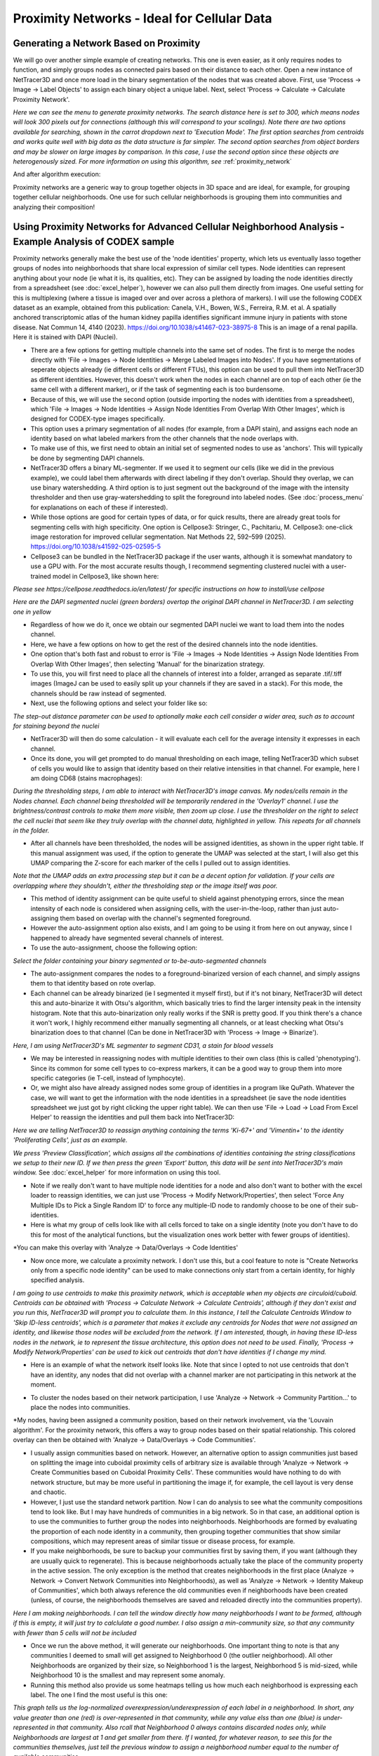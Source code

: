.. _proximity:

==========
Proximity Networks - Ideal for Cellular Data
==========



Generating a Network Based on Proximity
--------------
We will go over another simple example of creating networks. This one is even easier, as it only requires nodes to function, and simply groups nodes as connected pairs based on their distance to each other.
Open a new instance of NetTracer3D and once more load in the binary segmentation of the nodes that was created above.
First, use 'Process -> Image -> Label Objects' to assign each binary object a unique label.
Next, select 'Process -> Calculate -> Calculate Proximity Network'.

.. image:: _static/proximity_menu.png
   :width: 800px
   :alt: Proximity Network Menu
*Here we can see the menu to generate proximity networks. The search distance here is set to 300, which means nodes will look 300 pixels out for connections (although this will correspond to your scalings). Note there are two options available for searching, shown in the carrot dropdown next to 'Execution Mode'. The first option searches from centroids and works quite well with big data as the data structure is far simpler. The second option searches from object borders and may be slower on large images by comparison. In this case, I use the second option since these objects are heterogenously sized. For more information on using this algorithm, see* :ref:`proximity_network` 

And after algorithm execution:

.. image:: _static/proximity.png
   :width: 800px
   :alt: Proximity Network

.. image:: _static/proximity2.png
   :width: 800px
   :alt: Proximity Network 2


Proximity networks are a generic way to group together objects in 3D space and are ideal, for example, for grouping together cellular neighborhoods.
One use for such cellular neighborhoods is grouping them into communities and analyzing their composition!

Using Proximity Networks for Advanced Cellular Neighborhood Analysis - Example Analysis of CODEX sample
-----------------------------------------------------------------------

Proximity networks generally make the best use of the 'node identities' property, which lets us eventually lasso together groups of nodes into neighborhoods that share local expression of similar cell types.
Node identities can represent anything about your node (ie what it is, its qualities, etc). They can be assigned by loading the node identities directly from a spreadsheet (see :doc:`excel_helper`), however we can also pull them directly from images.
One useful setting for this is multiplexing (where a tissue is imaged over and over across a plethora of markers). I will use the following CODEX dataset as an example, obtained from this publication: Canela, V.H., Bowen, W.S., Ferreira, R.M. et al. A spatially anchored transcriptomic atlas of the human kidney papilla identifies significant immune injury in patients with stone disease. Nat Commun 14, 4140 (2023). https://doi.org/10.1038/s41467-023-38975-8
This is an image of a renal papilla. Here it is stained with DAPI (Nuclei).

.. image:: _static/renal_papilla.png
   :width: 800px
   :alt: papilla


* There are a few options for getting multiple channels into the same set of nodes. The first is to merge the nodes directly with 'File -> Images -> Node Identities -> Merge Labeled Images into Nodes'. If you have segmentations of seperate objects already (ie different cells or different FTUs), this option can be used to pull them into NetTracer3D as different identities. However, this doesn't work when the nodes in each channel are on top of each other (ie the same cell with a different marker), or if the task of segmenting each is too burdensome.
* Because of this, we will use the second option (outside importing the nodes with identities from a spreadsheet), which 'File -> Images -> Node Identities -> Assign Node Identities From Overlap With Other Images', which is designed for CODEX-type images specifically.
* This option uses a primary segmentation of all nodes (for example, from a DAPI stain), and assigns each node an identity based on what labeled markers from the other channels that the node overlaps with.
* To make use of this, we first need to obtain an initial set of segmented nodes to use as 'anchors'. This will typically be done by segmenting DAPI channels.
* NetTracer3D offers a binary ML-segmenter. If we used it to segment our cells (like we did in the previous example), we could label them afterwards with direct labeling if they don't overlap. Should they overlap, we can use binary watershedding. A third option is to just segment out the background of the image with the intensity thresholder and then use gray-watershedding to split the foreground into labeled nodes. (See :doc:`process_menu` for explanations on each of these if interested).
* While those options are good for certain types of data, or for quick results, there are already great tools for segmenting cells with high specificity. One option is Cellpose3: Stringer, C., Pachitariu, M. Cellpose3: one-click image restoration for improved cellular segmentation. Nat Methods 22, 592–599 (2025). https://doi.org/10.1038/s41592-025-02595-5
* Cellpose3 can be bundled in the NetTracer3D package if the user wants, although it is somewhat mandatory to use a GPU with. For the most accurate results though, I recommend segmenting clustered nuclei with a user-trained model in Cellpose3, like shown here:

.. image:: _static/cellpose.png
   :width: 800px
   :alt: cellpose
*Please see https://cellpose.readthedocs.io/en/latest/ for specific instructions on how to install/use cellpose*

.. image:: _static/start.png
   :width: 800px
   :alt: start
*Here are the DAPI segmented nuclei (green borders) overtop the original DAPI channel in NetTracer3D. I am selecting one in yellow*


* Regardless of how we do it, once we obtain our segmented DAPI nuclei we want to load them into the nodes channel.
* Here, we have a few options on how to get the rest of the desired channels into the node identities.
* One option that's both fast and robust to error is 'File -> Images -> Node Identities -> Assign Node Identities From Overlap With Other Images', then selecting 'Manual' for the binarization strategy.
* To use this, you will first need to place all the channels of interest into a folder, arranged as separate .tif/.tiff images (ImageJ can be used to easily split up your channels if they are saved in a stack). For this mode, the channels should be raw instead of segmented.
* Next, use the following options and select your folder like so:

.. image:: _static/chooseone.png
   :width: 800px
   :alt: chooseone
*The step-out distance parameter can be used to optionally make each cell consider a wider area, such as to account for staining beyond the nuclei*

* NetTracer3D will then do some calculation - it will evaluate each cell for the average intensity it expresses in each channel.
* Once its done, you will get prompted to do manual thresholding on each image, telling NetTracer3D which subset of cells you would like to assign that identity based on their relative intensities in that channel. For example, here I am doing CD68 (stains macrophages):

.. image:: _static/monocytes.png
   :width: 800px
   :alt: monocytes
*During the thresholding steps, I am able to interact with NetTracer3D's image canvas. My nodes/cells remain in the Nodes channel. Each channel being thresholded will be temporarily rendered in the 'Overlay1' channel. I use the brightness/contrast controls to make them more visible, then zoom up close. I use the thresholder on the right to select the cell nuclei that seem like they truly overlap with the channel data, highlighted in yellow. This repeats for all channels in the folder.*

* After all channels have been thresholded, the nodes will be assigned identities, as shown in the upper right table. If this manual assignment was used, if the option to generate the UMAP was selected at the start, I will also get this UMAP comparing the Z-score for each marker of the cells I pulled out to assign identities.

.. image:: _static/UMAP.png
   :width: 800px
   :alt: UMAP
*Note that the UMAP adds an extra processing step but it can be a decent option for validation. If your cells are overlapping where they shouldn't, either the thresholding step or the image itself was poor.*

* This method of identity assignment can be quite useful to shield against phenotyping errors, since the mean intensity of each node is considered when assigning cells, with the user-in-the-loop, rather than just auto-assigning them based on overlap with the channel's segmented foreground.
* However the auto-assignment option also exists, and I am going to be using it from here on out anyway, since I happened to already have segmented several channels of interest.
* To use the auto-assignment, choose the following option:

.. image:: _static/choosetwo.png
   :width: 800px
   :alt: choosetwo
*Select the folder containing your binary segmented or to-be-auto-segmented channels*

* The auto-assignment compares the nodes to a foreground-binarized version of each channel, and simply assigns them to that identity based on rote overlap.
* Each channel can be already binarized (ie I segmented it myself first), but if it's not binary, NetTracer3D will detect this and auto-binarize it with Otsu's algorithm, which basically tries to find the larger intensity peak in the intensity histogram. Note that this auto-binarization only really works if the SNR is pretty good. If you think there's a chance it won't work, I highly recommend either manually segmenting all channels, or at least checking what Otsu's binarization does to that channel (Can be done in NetTracer3D with 'Process -> Image -> Binarize').

.. image:: _static/segment_cd31.png
   :width: 800px
   :alt: segment_cd31
*Here, I am using NetTracer3D's ML segmenter to segment CD31, a stain for blood vessels*

* We may be interested in reassigning nodes with multiple identities to their own class (this is called 'phenotyping'). Since its common for some cell types to co-express markers, it can be a good way to group them into more specific categories (ie T-cell, instead of lymphocyte).
* Or, we might also have already assigned nodes some group of identities in a program like QuPath. Whatever the case, we will want to get the information with the node identities in a spreadsheet (ie save the node identities spreadsheet we just got by right clicking the upper right table). We can then use 'File -> Load -> Load From Excel Helper' to reassign the identities and pull them back into NetTracer3D:

.. image:: _static/excel_helper.png
   :width: 800px
   :alt: excel_helper

.. image:: _static/spreadsheet_loader.png
   :width: 800px
   :alt: spreadsheet_loader
*Here we are telling NetTracer3D to reassign anything containing the terms 'Ki-67+' and 'Vimentin+' to the identity 'Proliferating Cells', just as an example.*

.. image:: _static/spreadsheet_loader_2.png
   :width: 800px
   :alt: spreadsheet_loader2
*We press 'Preview Classification', which assigns all the combinations of identities containing the string classifications we setup to their new ID. If we then press the green 'Export' button, this data will be sent into NetTracer3D's main window.* See :doc:`excel_helper` for more information on using this tool.

* Note if we really don't want to have multiple node identities for a node and also don't want to bother with the excel loader to reassign identities, we can just use 'Process -> Modify Network/Properties', then select 'Force Any Multiple IDs to Pick a Single Random ID' to force any multiple-ID node to randomly choose to be one of their sub-identities.
* Here is what my group of cells look like with all cells forced to take on a single identity (note you don't have to do this for most of the analytical functions, but the visualization ones work better with fewer groups of identities).

.. image:: _static/cells_mapped.png
   :width: 800px
   :alt: cells_mapped
*You can make this overlay with 'Analyze -> Data/Overlays -> Code Identities'

* Now once more, we calculate a proximity network. I don't use this, but a cool feature to note is "Create Networks only from a specific node identity" can be used to make connections only start from a certain identity, for highly specified analysis.

.. image:: _static/prox.png
   :width: 800px
   :alt: prox
*I am going to use centroids to make this proximity network, which is acceptable when my objects are circuloid/cuboid. Centroids can be obtained with 'Process -> Calculate Network -> Calculate Centroids', although if they don't exist and you run this, NetTracer3D will prompt you to calculate them. In this instance, I tell the Calculate Centroids Window to 'Skip ID-less centroids', which is a parameter that makes it exclude any centroids for Nodes that were not assigned an identity, and likewise those nodes will be excluded from the network. If I am interested, though, in having these ID-less nodes in the network, ie to represent the tissue architecture, this option does not need to be used. Finally, 'Process -> Modify Network/Properties' can be used to kick out centroids that don't have identities if I change my mind.*

* Here is an example of what the network itself looks like. Note that since I opted to not use centroids that don't have an identity, any nodes that did not overlap with a channel marker are not participating in this network at the moment.

.. image:: _static/network.png
   :width: 800px
   :alt: network

* To cluster the nodes based on their network participation, I use 'Analyze -> Network -> Community Partition...' to place the nodes into communities.

.. image:: _static/communities.png
   :width: 800px
   :alt: communities
*My nodes, having been assigned a community position, based on their network involvement, via the 'Louvain algorithm'. For the proximity network, this offers a way to group nodes based on their spatial relationship. This colored overlay can then be obtained with 'Analyze -> Data/Overlays -> Code Communities'.

* I usually assign communities based on network. However, an alternative option to assign communities just based on splitting the image into cuboidal proximity cells of arbitrary size is available through 'Analyze -> Network -> Create Communities based on Cuboidal Proximity Cells'. These communities would have nothing to do with network structure, but may be more useful in partitioning the image if, for example, the cell layout is very dense and chaotic.
* However, I just use the standard network partition. Now I can do analysis to see what the community compositions tend to look like. But I may have hundreds of communities in a big network. So in that case, an additional option is to use the communities to further group the nodes into neighborhoods. Neighborhoods are formed by evaluating the proportion of each node identity in a community, then grouping together communities that show similar compositions, which may represent areas of similar tissue or disease process, for example.
* If you make neighborhoods, be sure to backup your communities first by saving them, if you want (although they are usually quick to regenerate). This is because neighborhoods actually take the place of the community property in the active session. The only exception is the method that creates neighborhoods in the first place (Analyze -> Network -> Convert Network Communities into Neighborhoods), as well as 'Analyze -> Network -> Identity Makeup of Communities', which both always reference the old communities even if neighborhoods have been created (unless, of course, the neighborhoods themselves are saved and reloaded directly into the communities property).

.. image:: _static/hoods.png
   :width: 800px
   :alt: hoods
*Here I am making neighborhoods. I can tell the window directly how many neighborhoods I want to be formed, although if this is empty, it will just try to calclulate a good number. I also assign a min-community size, so that any community with fewer than 5 cells will not be included*

* Once we run the above method, it will generate our neighborhoods. One important thing to note is that any communities I deemed to small will get assigned to Neighborhood 0 (the outlier neighborhood). All other Neighborhoods are organized by their size, so Neighborhood 1 is the largest, Neighborhood 5 is mid-sized, while Neighborhood 10 is the smallest and may represent some anomaly.
* Running this method also provide us some heatmaps telling us how much each neighborhood is expressing each label. The one I find the most useful is this one:

.. image:: _static/hood_guide.png
   :width: 800px
   :alt: hood_guide
*This graph tells us the log-normalized overexpression/underexpression of each label in a neighborhood. In short, any value greater than one (red) is over-represented in that community, while any value elss than one (blue) is under-represented in that community. Also rcall that Neighborhood 0 always contains discarded nodes only, while Neighborhoods are largest at 1 and get smaller from there. If I wanted, for whatever reason, to see this for the communities themselves, just tell the previous window to assign a neighborhood number equal to the number of available communities.*

* I can run the 'Code Communities' method again to visualize the neighborhoods directly on the image:

.. image:: _static/hood_colors.png
   :width: 800px
   :alt: hood_colors

* Something else I can do is 'Analyze -> Network -> Identity Makeup of Communities' to see the relative compositions of each community and/or neighborhood. Note that this runs on communities in the current session regardless of whether neighborhoods have been assigned. But it can also generate us a UMAP showing how similar the communities are. If I have already made neighborhoods via above, I can also see exactly how the communities got grouped if I tell the UMAP to label itself by neighborhoods, like below:

.. image:: _static/umap_params.png
   :width: 400px
   :alt: umap_params

.. image:: _static/UMAP2.png
   :width: 800px
   :alt: UMAP2

* This has been a fairly long analysis explanation but don't forget we can also analyze network composition with 'Analyze -> Stats -> Network Statistics Histograms', and that these histograms can be used to threshold the nodes. 
* An important mention is that these histograms may be slow to generate for very complex networks. If over-connectivity is an issue for proximity networks, there is a parameter during their generation that can be used to actually limit the number of connections each node is allowed to make to their nearest 'n' neighbors! This can be important to use for very knotted networks (but it only works for the proximity networks made from centroids)! (Also worth mentioning that this means we can generate networks based on nearest neighbors as opposed to distance if we just tell NetTracer3D to limit itself to n nearest neighbors, but with a very large search distance).
* Finally, the histogram algorithms may refuse to run on disconnected networks, which many of these cell graphs can frequently yield. One option then is to first get the subgraph. You can click on any node in the image, then right click and choose 'Show Connected Component'. The corresponding subgraph will populate the 'Selection' table in the lower left. Right click the selection table to save it, then load it back into NetTracer3D with load network (or right click it and choose swap with network table, but beware that this risks losing the wider network information if it's not backed up). Once we've put the subgraph in the main network, the network analysis algorithms will run on the subgraph instead!

Next Steps
---------
Once you have a hang on generating the default network types, proceed to the :doc:`branches` to learn about using NetTracer3D to label branches of objects and create branch networks.
